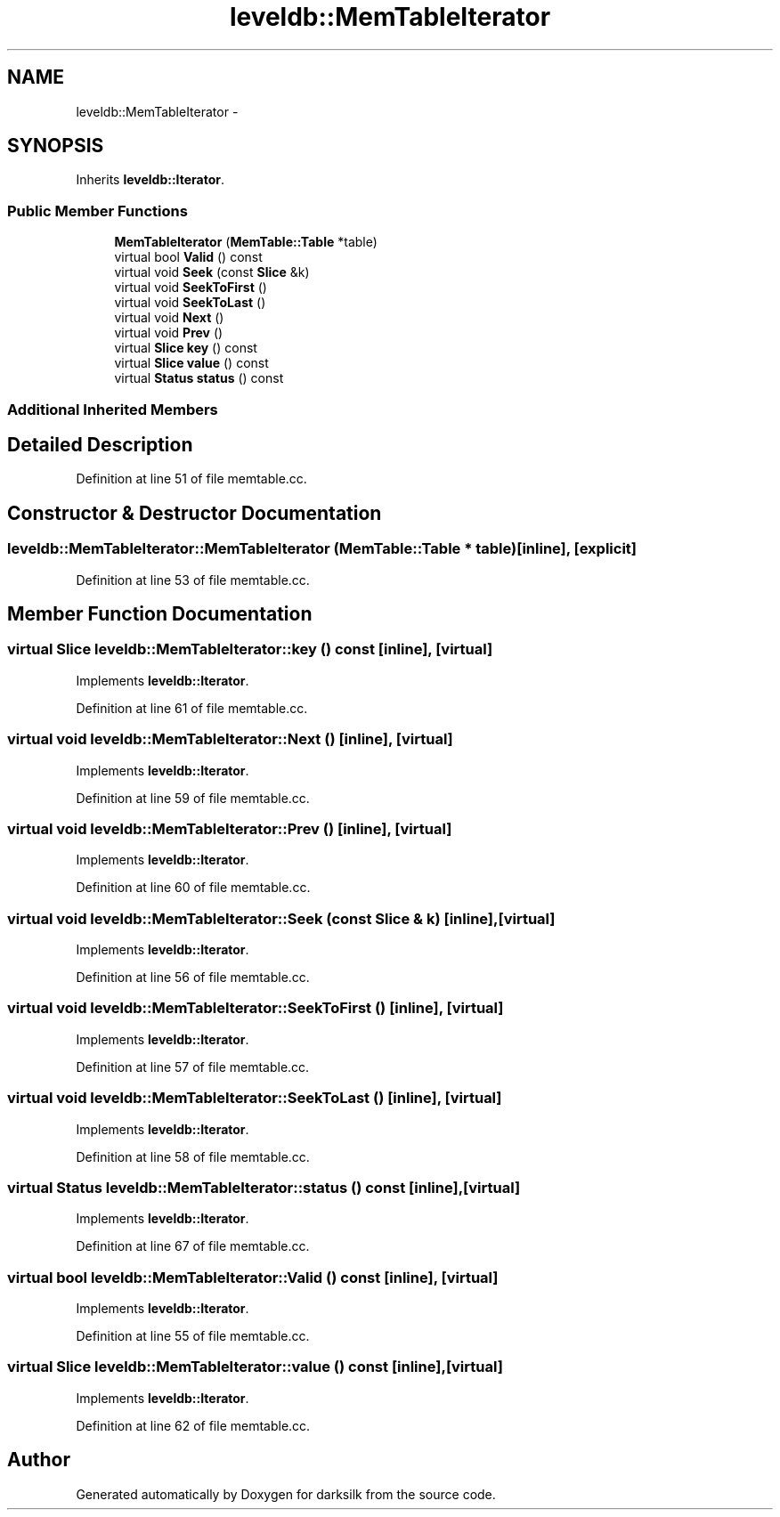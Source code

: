 .TH "leveldb::MemTableIterator" 3 "Wed Feb 10 2016" "Version 1.0.0.0" "darksilk" \" -*- nroff -*-
.ad l
.nh
.SH NAME
leveldb::MemTableIterator \- 
.SH SYNOPSIS
.br
.PP
.PP
Inherits \fBleveldb::Iterator\fP\&.
.SS "Public Member Functions"

.in +1c
.ti -1c
.RI "\fBMemTableIterator\fP (\fBMemTable::Table\fP *table)"
.br
.ti -1c
.RI "virtual bool \fBValid\fP () const "
.br
.ti -1c
.RI "virtual void \fBSeek\fP (const \fBSlice\fP &k)"
.br
.ti -1c
.RI "virtual void \fBSeekToFirst\fP ()"
.br
.ti -1c
.RI "virtual void \fBSeekToLast\fP ()"
.br
.ti -1c
.RI "virtual void \fBNext\fP ()"
.br
.ti -1c
.RI "virtual void \fBPrev\fP ()"
.br
.ti -1c
.RI "virtual \fBSlice\fP \fBkey\fP () const "
.br
.ti -1c
.RI "virtual \fBSlice\fP \fBvalue\fP () const "
.br
.ti -1c
.RI "virtual \fBStatus\fP \fBstatus\fP () const "
.br
.in -1c
.SS "Additional Inherited Members"
.SH "Detailed Description"
.PP 
Definition at line 51 of file memtable\&.cc\&.
.SH "Constructor & Destructor Documentation"
.PP 
.SS "leveldb::MemTableIterator::MemTableIterator (\fBMemTable::Table\fP * table)\fC [inline]\fP, \fC [explicit]\fP"

.PP
Definition at line 53 of file memtable\&.cc\&.
.SH "Member Function Documentation"
.PP 
.SS "virtual \fBSlice\fP leveldb::MemTableIterator::key () const\fC [inline]\fP, \fC [virtual]\fP"

.PP
Implements \fBleveldb::Iterator\fP\&.
.PP
Definition at line 61 of file memtable\&.cc\&.
.SS "virtual void leveldb::MemTableIterator::Next ()\fC [inline]\fP, \fC [virtual]\fP"

.PP
Implements \fBleveldb::Iterator\fP\&.
.PP
Definition at line 59 of file memtable\&.cc\&.
.SS "virtual void leveldb::MemTableIterator::Prev ()\fC [inline]\fP, \fC [virtual]\fP"

.PP
Implements \fBleveldb::Iterator\fP\&.
.PP
Definition at line 60 of file memtable\&.cc\&.
.SS "virtual void leveldb::MemTableIterator::Seek (const \fBSlice\fP & k)\fC [inline]\fP, \fC [virtual]\fP"

.PP
Implements \fBleveldb::Iterator\fP\&.
.PP
Definition at line 56 of file memtable\&.cc\&.
.SS "virtual void leveldb::MemTableIterator::SeekToFirst ()\fC [inline]\fP, \fC [virtual]\fP"

.PP
Implements \fBleveldb::Iterator\fP\&.
.PP
Definition at line 57 of file memtable\&.cc\&.
.SS "virtual void leveldb::MemTableIterator::SeekToLast ()\fC [inline]\fP, \fC [virtual]\fP"

.PP
Implements \fBleveldb::Iterator\fP\&.
.PP
Definition at line 58 of file memtable\&.cc\&.
.SS "virtual \fBStatus\fP leveldb::MemTableIterator::status () const\fC [inline]\fP, \fC [virtual]\fP"

.PP
Implements \fBleveldb::Iterator\fP\&.
.PP
Definition at line 67 of file memtable\&.cc\&.
.SS "virtual bool leveldb::MemTableIterator::Valid () const\fC [inline]\fP, \fC [virtual]\fP"

.PP
Implements \fBleveldb::Iterator\fP\&.
.PP
Definition at line 55 of file memtable\&.cc\&.
.SS "virtual \fBSlice\fP leveldb::MemTableIterator::value () const\fC [inline]\fP, \fC [virtual]\fP"

.PP
Implements \fBleveldb::Iterator\fP\&.
.PP
Definition at line 62 of file memtable\&.cc\&.

.SH "Author"
.PP 
Generated automatically by Doxygen for darksilk from the source code\&.
